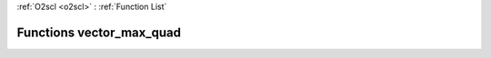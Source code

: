 :ref:`O2scl <o2scl>` : :ref:`Function List`

Functions vector_max_quad
=========================

.. doxygenfunction:: vector_max_quad(size_t, const vec_t&)

.. doxygenfunction:: vector_max_quad(size_t, const vec_t&, const vec_t&)

.. doxygenfunction:: vector_max_quad(size_t, const vec_t&, const vec_t&)

